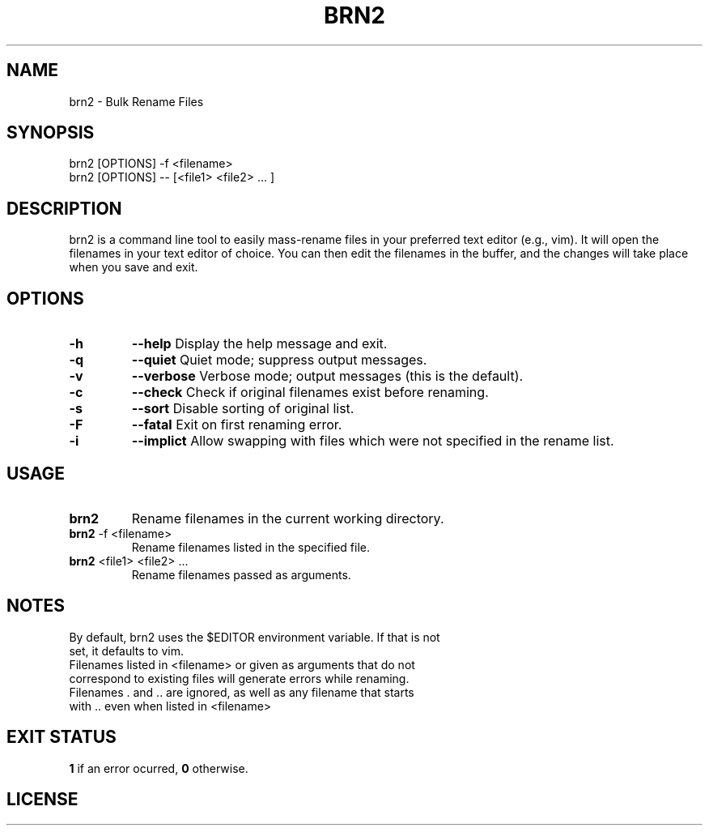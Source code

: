 .TH BRN2 1

.SH NAME
brn2 \- Bulk Rename Files

.SH SYNOPSIS
brn2 [OPTIONS] -f <filename>
.TP
brn2 [OPTIONS] -- [<file1> <file2> ... ]

.SH DESCRIPTION
brn2 is a command line tool to easily mass-rename files in your preferred text
editor (e.g., vim). It will open the filenames in your text editor of choice.
You can then edit the filenames in the buffer, and the changes will take place
when you save and exit.

.SH OPTIONS
.TP
.BR -h
.BR --help
Display the help message and exit.

.TP
.BR -q
.BR --quiet
Quiet mode; suppress output messages.

.TP
.BR -v
.BR --verbose
Verbose mode; output messages (this is the default).

.TP
.BR -c
.BR --check
Check if original filenames exist before renaming.

.TP
.BR -s
.BR --sort
Disable sorting of original list.

.TP
.BR -F
.BR --fatal
Exit on first renaming error.

.TP
.BR -i
.BR --implict
Allow swapping with files which were not specified in the rename list.

.SH USAGE
.TP
.BR brn2
Rename filenames in the current working directory.

.TP
.BR brn2 " -f <filename>"
Rename filenames listed in the specified file.

.TP
.BR brn2 " <file1> <file2> ..."
Rename filenames passed as arguments.

.SH NOTES
.TP
By default, brn2 uses the $EDITOR environment variable. \
If that is not set, it defaults to vim.

.TP
.brn2 will not work for more than 2^32 renames at once.

.TP
.brn2 will not work for filenames longer than PATH_MAX (typically 4096) \
characters when reading from <filename>. Newlines in filenames are not allowed.

.TP
Filenames listed in <filename> or given as arguments that \
do not correspond to existing files will generate errors while renaming.

.TP
Filenames . and .. are ignored, as well as any filename that \
starts with .. even when listed in <filename>

.SH EXIT STATUS
.BR 1
if an error ocurred,
.BR 0
otherwise.

.SH LICENSE
.brn2 is licensed under the GNU AFFERO GENERAL PUBLIC LICENSE.
